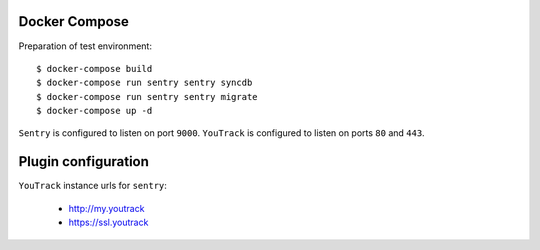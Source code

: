 Docker Compose
--------------
Preparation of test environment::

    $ docker-compose build
    $ docker-compose run sentry sentry syncdb
    $ docker-compose run sentry sentry migrate
    $ docker-compose up -d

``Sentry`` is configured to listen on port ``9000``. ``YouTrack`` is configured to listen on ports ``80`` and ``443``.

Plugin configuration
--------------------

``YouTrack`` instance urls for ``sentry``:

  - http://my.youtrack
  - https://ssl.youtrack
